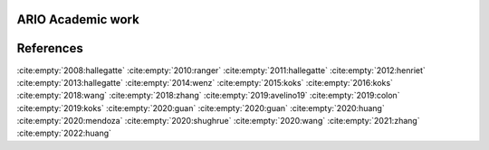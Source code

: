.. _references:

ARIO Academic work
==========================

.. image:: https://raw.githubusercontent.com/spjuhel/BoARIO/master/imgs/chronology.svg?sanitize=true
           :width: 900
           :alt: ADEME Logo


References
=============


:cite:empty:`2008:hallegatte`
:cite:empty:`2010:ranger`
:cite:empty:`2011:hallegatte`
:cite:empty:`2012:henriet`
:cite:empty:`2013:hallegatte`
:cite:empty:`2014:wenz`
:cite:empty:`2015:koks`
:cite:empty:`2016:koks`
:cite:empty:`2018:wang`
:cite:empty:`2018:zhang`
:cite:empty:`2019:avelino19`
:cite:empty:`2019:colon`
:cite:empty:`2019:koks`
:cite:empty:`2020:guan`
:cite:empty:`2020:guan`
:cite:empty:`2020:huang`
:cite:empty:`2020:mendoza`
:cite:empty:`2020:shughrue`
:cite:empty:`2020:wang`
:cite:empty:`2021:zhang`
:cite:empty:`2022:huang`

.. bibliography::
